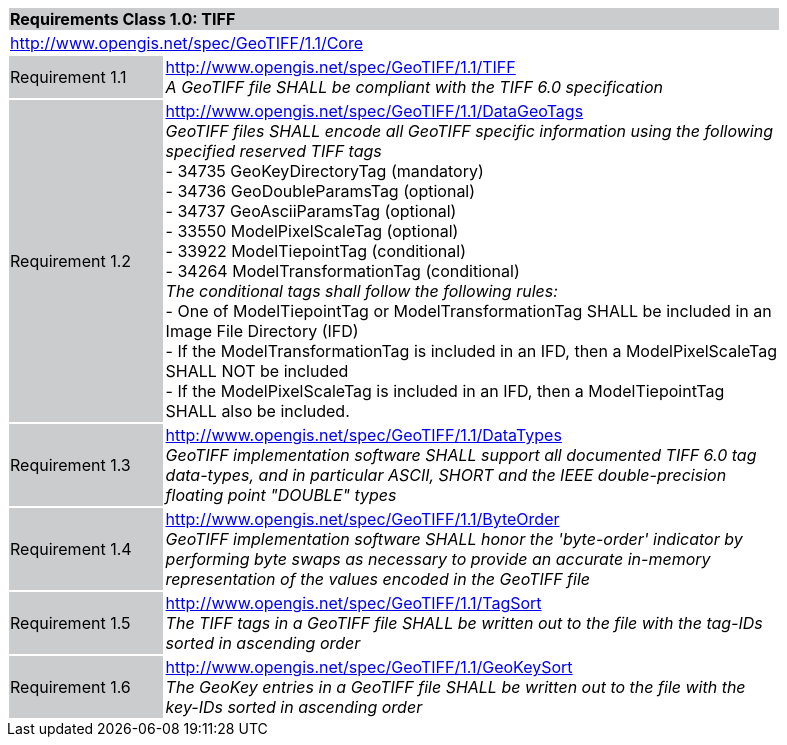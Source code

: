 [cols="1,4",width="90%"]
|===
2+|*Requirements Class 1.0: TIFF* {set:cellbgcolor:#CACCCE}
2+|http://www.opengis.net/spec/GeoTIFF/1.1/Core
{set:cellbgcolor:#FFFFFF}

|Requirement 1.1 {set:cellbgcolor:#CACCCE}
|http://www.opengis.net/spec/GeoTIFF/1.1/TIFF +
_A GeoTIFF file SHALL be compliant with the TIFF 6.0 specification_
{set:cellbgcolor:#FFFFFF}

|Requirement 1.2 {set:cellbgcolor:#CACCCE}
|http://www.opengis.net/spec/GeoTIFF/1.1/DataGeoTags +
_GeoTIFF files SHALL encode all GeoTIFF specific information using the following specified reserved TIFF tags_ +
 - 34735  GeoKeyDirectoryTag (mandatory) +
 - 34736  GeoDoubleParamsTag (optional) +
 - 34737  GeoAsciiParamsTag (optional) +
 - 33550  ModelPixelScaleTag (optional) +
 - 33922  ModelTiepointTag (conditional) +
 - 34264  ModelTransformationTag (conditional) +
_The conditional tags shall follow the following rules:_ +
 - One of ModelTiepointTag or ModelTransformationTag SHALL be included in an Image File Directory (IFD) +
 - If the ModelTransformationTag is included in an IFD, then a ModelPixelScaleTag SHALL NOT be included +
 - If the ModelPixelScaleTag is included in an IFD, then a ModelTiepointTag SHALL also be included.
{set:cellbgcolor:#FFFFFF}

|Requirement 1.3 {set:cellbgcolor:#CACCCE}
|http://www.opengis.net/spec/GeoTIFF/1.1/DataTypes +
_GeoTIFF implementation software SHALL support all documented TIFF 6.0 tag data-types, and in particular ASCII, SHORT and the IEEE double-precision floating point "DOUBLE" types_
{set:cellbgcolor:#FFFFFF}

|Requirement 1.4 {set:cellbgcolor:#CACCCE}
|http://www.opengis.net/spec/GeoTIFF/1.1/ByteOrder +
_GeoTIFF implementation software SHALL honor the 'byte-order' indicator by performing byte swaps as necessary to provide an accurate in-memory representation of the values encoded in the GeoTIFF file_
{set:cellbgcolor:#FFFFFF}

|Requirement 1.5 {set:cellbgcolor:#CACCCE}
|http://www.opengis.net/spec/GeoTIFF/1.1/TagSort +
_The TIFF tags in a GeoTIFF file SHALL be written out to the file with the tag-IDs sorted in ascending order_
{set:cellbgcolor:#FFFFFF}

|Requirement 1.6 {set:cellbgcolor:#CACCCE}
|http://www.opengis.net/spec/GeoTIFF/1.1/GeoKeySort +
_The GeoKey entries in a GeoTIFF file SHALL be written out to the file with the key-IDs sorted in ascending order_
{set:cellbgcolor:#FFFFFF}
|===

